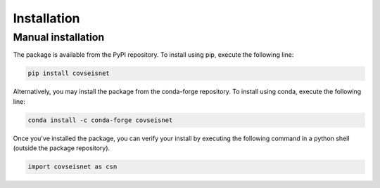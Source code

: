 Installation
============

Manual installation
-------------------

The package is available from the PyPI repository. To install using pip, execute the following line:

.. code-block:: bash

    pip install covseisnet

Alternatively, you may install the package from the conda-forge repository. To install using conda, execute the following line:

.. code-block:: bash

    conda install -c conda-forge covseisnet

Once you've installed the package, you can verify your install by executing the following command in a python shell (outside the package repository).

.. code-block:: python

    import covseisnet as csn
